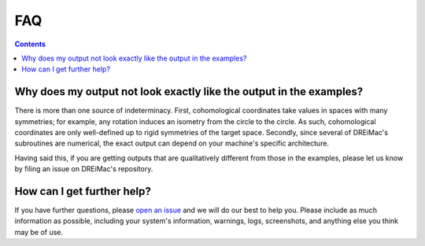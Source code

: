 FAQ
===

.. contents::


Why does my output not look exactly like the output in the examples?
--------------------------------------------------------------------

There is more than one source of indeterminacy.
First, cohomological coordinates take values in spaces with many symmetries; for example, any rotation induces an isometry from the circle to the circle.
As such, cohomological coordinates are only well-defined up to rigid symmetries of the target space.
Secondly, since several of DREiMac's subroutines are numerical, the exact output can depend on your machine's specific architecture.

Having said this, if you are getting outputs that are qualitatively different from those in the examples, please let us know by filing an issue on DREiMac's repository.


How can I get further help?
---------------------------

If you have further questions, please 
`open an issue <https://github.com/scikit-tda/DREiMac/issues/new>`_ and we will do our best to help you.
Please include as much information as possible, including your system's information, warnings, logs, screenshots, and anything else you think may be of use.
